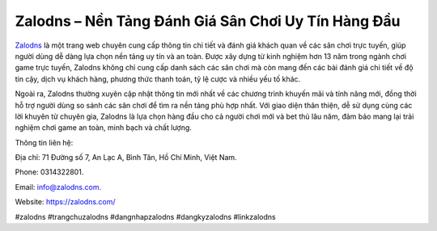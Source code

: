 Zalodns – Nền Tảng Đánh Giá Sân Chơi Uy Tín Hàng Đầu
===================================

`Zalodns <https://zalodns.com/>`_ là một trang web chuyên cung cấp thông tin chi tiết và đánh giá khách quan về các sân chơi trực tuyến, giúp người dùng dễ dàng lựa chọn nền tảng uy tín và an toàn. Được xây dựng từ kinh nghiệm hơn 13 năm trong ngành chơi game trực tuyến, Zalodns không chỉ cung cấp danh sách các sân chơi mà còn mang đến các bài đánh giá chi tiết về độ tin cậy, dịch vụ khách hàng, phương thức thanh toán, tỷ lệ cược và nhiều yếu tố khác. 

Ngoài ra, Zalodns thường xuyên cập nhật thông tin mới nhất về các chương trình khuyến mãi và tính năng mới, đồng thời hỗ trợ người dùng so sánh các sân chơi để tìm ra nền tảng phù hợp nhất. Với giao diện thân thiện, dễ sử dụng cùng các lời khuyên từ chuyên gia, Zalodns là lựa chọn hàng đầu cho cả người chơi mới và bet thủ lâu năm, đảm bảo mang lại trải nghiệm chơi game an toàn, minh bạch và chất lượng.

Thông tin liên hệ: 

Địa chỉ: 71 Đường số 7, An Lạc A, Bình Tân, Hồ Chí Minh, Việt Nam. 

Phone: 0314322801. 

Email: info@zalodns.com. 

Website: https://zalodns.com/ 

#zalodns #trangchuzalodns #dangnhapzalodns #dangkyzalodns #linkzalodns
